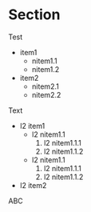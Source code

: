 * Section

Test

  - item1
    - nitem1.1
    - nitem1.2
  - item2
    + nitem2.1
    + nitem2.2

Text

  + l2 item1
    * l2 nitem1.1
      1. l2 nitem1.1.1
      2. l2 nitem1.1.2
    * l2 nitem1.1
      1. l2 nitem1.1.1
      2. l2 nitem1.1.2
  + l2 item2




ABC
